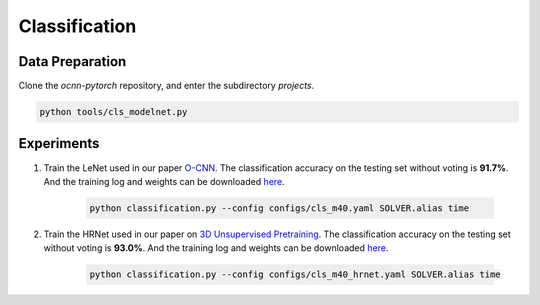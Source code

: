 Classification
===========================


Data Preparation
---------------------------

Clone the `ocnn-pytorch` repository, and enter the subdirectory `projects`.

.. code-block:: none

  python tools/cls_modelnet.py


Experiments
---------------------------

#. Train the LeNet used in our paper `O-CNN <https://wang-ps.github.io/O-CNN>`_.
   The classification accuracy on the testing set  without voting is **91.7%**.
   And the training log and weights can be downloaded `here
   <https://1drv.ms/u/s!Ago-xIr0OR2-b2WkgDqYEh6EDRw?e=jOcVlJ>`_.

    .. code-block:: none

      python classification.py --config configs/cls_m40.yaml SOLVER.alias time


#. Train the HRNet used in our paper on `3D Unsupervised Pretraining
   <https://wang-ps.github.io/pretrain>`_. The classification accuracy on the
   testing set without voting is **93.0%**. And the training log and weights can
   be downloaded `here <https://1drv.ms/u/s!Ago-xIr0OR2-aiT3IUrezwcW7aY>`_.

    .. code-block:: none

        python classification.py --config configs/cls_m40_hrnet.yaml SOLVER.alias time
